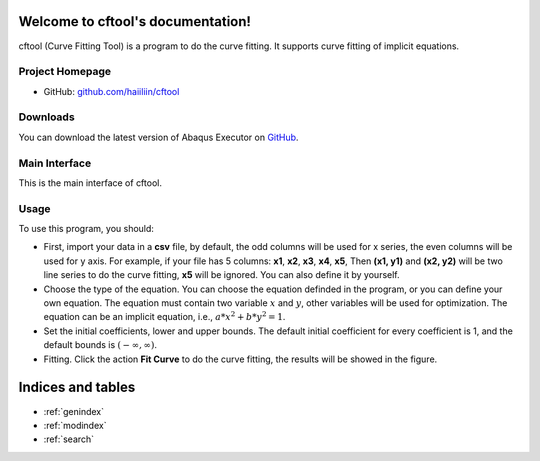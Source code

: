 .. cftool documentation master file, created by
   sphinx-quickstart on Sun May 29 12:36:12 2022.
   You can adapt this file completely to your liking, but it should at least
   contain the root `toctree` directive.

Welcome to cftool's documentation!
==================================

cftool (Curve Fitting Tool) is a program to do the curve fitting. It supports curve fitting of implicit equations. 

Project Homepage
----------------

- GitHub: `github.com/haiiliin/cftool <https://github.com/haiiliin/cftool>`_


Downloads
---------

You can download the latest version of Abaqus Executor on `GitHub <https://github.com/haiiliin/cftool/releases/latest>`_.


Main Interface
--------------

This is the main interface of cftool.

.. image:: _static/interface.png
   :width: 100%


Usage
-----

To use this program, you should:

- First, import your data in a **csv** file, by default, the odd columns will be used for x series, the even columns will be used for y axis. For example, if your file has 5 columns: **x1**, **x2**, **x3**, **x4**, **x5**, Then **(x1, y1)** and **(x2, y2)** will be two line series to do the curve fitting, **x5** will be ignored. You can also define it by yourself.

- Choose the type of the equation. You can choose the equation definded in the program, or you can define your own equation. The equation must contain two variable :math:`x` and :math:`y`, other variables will be used for optimization. The equation can be an implicit equation, i.e., :math:`a * x^2 + b * y^2 = 1`. 
- Set the initial coefficients, lower and upper bounds. The default initial coefficient for every coefficient is 1, and the default bounds is :math:`(-\infty, \infty)`.
- Fitting. Click the action **Fit Curve** to do the curve fitting, the results will be showed in the figure. 


Indices and tables
==================

* :ref:`genindex`
* :ref:`modindex`
* :ref:`search`
